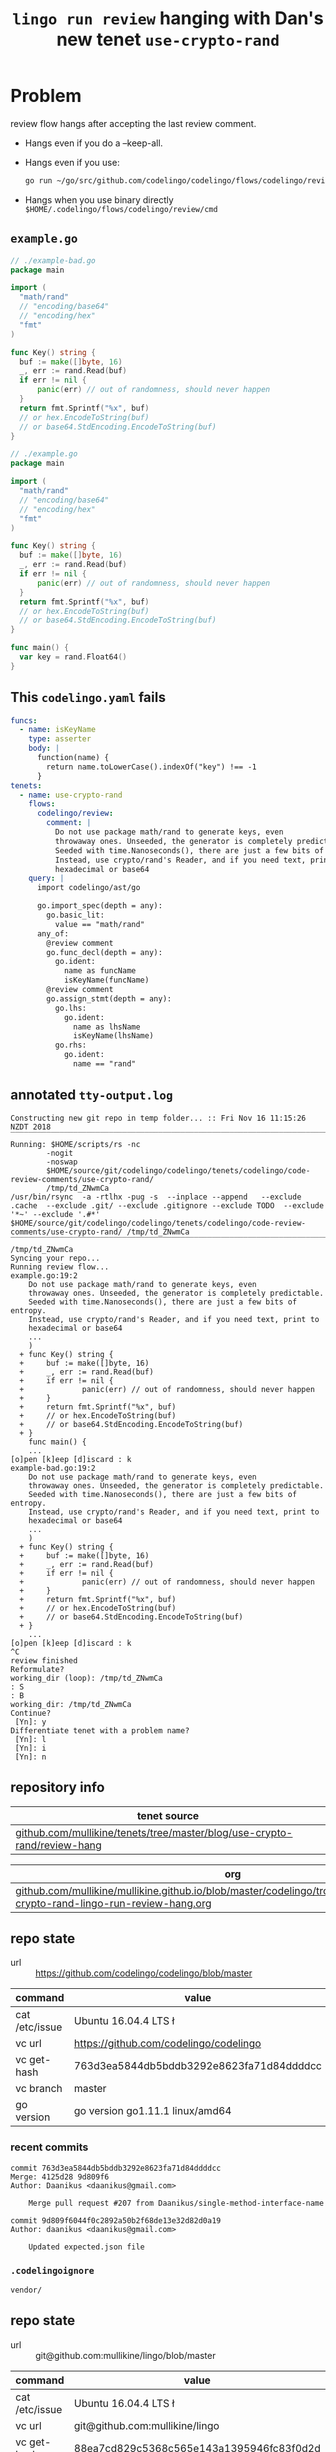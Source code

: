#+TITLE: ~lingo run review~ hanging with Dan's new tenet ~use-crypto-rand~
#+HTML_HEAD: <link rel="stylesheet" type="text/css" href="https://mullikine.github.io/org-main.css"/>
#+HTML_HEAD: <link rel="stylesheet" type="text/css" href="https://mullikine.github.io/magit.css"/>

* Problem
review flow hangs after accepting the last review comment.

- Hangs even if you do a --keep-all.
- Hangs even if you use:
  #+BEGIN_SRC sh
    go run ~/go/src/github.com/codelingo/codelingo/flows/codelingo/review/main.goh
  #+END_SRC
- Hangs when you use binary directly ~$HOME/.codelingo/flows/codelingo/review/cmd~

** ~example.go~
#+BEGIN_SRC go
  // ./example-bad.go
  package main
  
  import (
  	"math/rand"
  	// "encoding/base64"
  	// "encoding/hex"
  	"fmt"
  )
  
  func Key() string {
  	buf := make([]byte, 16)
  	_, err := rand.Read(buf)
  	if err != nil {
  		panic(err) // out of randomness, should never happen
  	}
  	return fmt.Sprintf("%x", buf)
  	// or hex.EncodeToString(buf)
  	// or base64.StdEncoding.EncodeToString(buf)
  }
  
  // ./example.go
  package main
  
  import (
  	"math/rand"
  	// "encoding/base64"
  	// "encoding/hex"
  	"fmt"
  )
  
  func Key() string {
  	buf := make([]byte, 16)
  	_, err := rand.Read(buf)
  	if err != nil {
  		panic(err) // out of randomness, should never happen
  	}
  	return fmt.Sprintf("%x", buf)
  	// or hex.EncodeToString(buf)
  	// or base64.StdEncoding.EncodeToString(buf)
  }
  
  func main() {
  	var key = rand.Float64()
  }
  
#+END_SRC

** This ~codelingo.yaml~ fails
#+BEGIN_SRC yaml
  funcs:
    - name: isKeyName
      type: asserter
      body: |
        function(name) {
          return name.toLowerCase().indexOf("key") !== -1
        }
  tenets:
    - name: use-crypto-rand
      flows:
        codelingo/review:
          comment: |
            Do not use package math/rand to generate keys, even 
            throwaway ones. Unseeded, the generator is completely predictable. 
            Seeded with time.Nanoseconds(), there are just a few bits of entropy. 
            Instead, use crypto/rand's Reader, and if you need text, print to 
            hexadecimal or base64
      query: |
        import codelingo/ast/go
  
        go.import_spec(depth = any):     
          go.basic_lit:
            value == "math/rand"
        any_of:
          @review comment
          go.func_decl(depth = any):
            go.ident:
              name as funcName
              isKeyName(funcName)
          @review comment
          go.assign_stmt(depth = any):
            go.lhs:
              go.ident:
                name as lhsName
                isKeyName(lhsName)
            go.rhs:
              go.ident:
                name == "rand"
          
#+END_SRC

** annotated ~tty-output.log~
#+BEGIN_SRC text
  Constructing new git repo in temp folder... :: Fri Nov 16 11:15:26 NZDT 2018
  ‾‾‾‾‾‾‾‾‾‾‾‾‾‾‾‾‾‾‾‾‾‾‾‾‾‾‾‾‾‾‾‾‾‾‾‾‾‾‾‾‾‾‾‾‾‾‾‾‾‾‾‾‾‾‾‾‾‾‾‾‾‾‾‾‾‾‾‾‾‾‾‾‾‾‾‾
  Running: $HOME/scripts/rs -nc
          -nogit
          -noswap
          $HOME/source/git/codelingo/codelingo/tenets/codelingo/code-review-comments/use-crypto-rand/
          /tmp/td_ZNwmCa
  /usr/bin/rsync  -a -rtlhx -pug -s  --inplace --append   --exclude .cache  --exclude .git/ --exclude .gitignore --exclude TODO  --exclude '*~' --exclude '.#*'  $HOME/source/git/codelingo/codelingo/tenets/codelingo/code-review-comments/use-crypto-rand/ /tmp/td_ZNwmCa
  ‾‾‾‾‾‾‾‾‾‾‾‾‾‾‾‾‾‾‾‾‾‾‾‾‾‾‾‾‾‾‾‾‾‾‾‾‾‾‾‾‾‾‾‾‾‾‾‾‾‾‾‾‾‾‾‾‾‾‾‾‾‾‾‾‾‾‾‾‾‾‾‾‾‾‾‾‾‾‾‾‾‾‾‾‾‾‾‾‾‾‾‾‾‾‾‾‾‾‾‾‾‾‾‾‾‾‾‾‾‾‾‾‾‾‾‾‾‾‾‾‾‾‾‾‾‾‾‾‾‾‾‾‾‾‾‾‾‾‾‾‾‾‾‾‾‾‾‾‾‾‾‾‾‾‾‾‾‾‾‾‾‾‾‾‾‾‾‾‾‾‾‾‾‾‾‾‾‾‾‾‾‾‾‾‾‾‾‾‾‾‾‾‾‾‾‾‾‾‾‾‾‾‾‾‾‾‾‾‾‾‾‾‾‾‾‾‾‾‾‾‾‾‾‾‾‾‾‾‾‾‾‾‾‾‾‾‾‾‾‾‾‾‾‾‾‾‾‾‾‾‾‾‾‾‾‾‾‾‾‾‾‾‾‾‾
  /tmp/td_ZNwmCa
  Syncing your repo...
  Running review flow...
  example.go:19:2
      Do not use package math/rand to generate keys, even
      throwaway ones. Unseeded, the generator is completely predictable.
      Seeded with time.Nanoseconds(), there are just a few bits of entropy.
      Instead, use crypto/rand's Reader, and if you need text, print to
      hexadecimal or base64
      ...
      )
    + func Key() string {
    +     buf := make([]byte, 16)
    +     _, err := rand.Read(buf)
    +     if err != nil {
    +             panic(err) // out of randomness, should never happen
    +     }
    +     return fmt.Sprintf("%x", buf)
    +     // or hex.EncodeToString(buf)
    +     // or base64.StdEncoding.EncodeToString(buf)
    + }
      func main() {
      ...
  [o]pen [k]eep [d]iscard : k
  example-bad.go:19:2
      Do not use package math/rand to generate keys, even
      throwaway ones. Unseeded, the generator is completely predictable.
      Seeded with time.Nanoseconds(), there are just a few bits of entropy.
      Instead, use crypto/rand's Reader, and if you need text, print to
      hexadecimal or base64
      ...
      )
    + func Key() string {
    +     buf := make([]byte, 16)
    +     _, err := rand.Read(buf)
    +     if err != nil {
    +             panic(err) // out of randomness, should never happen
    +     }
    +     return fmt.Sprintf("%x", buf)
    +     // or hex.EncodeToString(buf)
    +     // or base64.StdEncoding.EncodeToString(buf)
    + }
      ...
  [o]pen [k]eep [d]iscard : k
  ^C
  review finished
  Reformulate?
  working_dir (loop): /tmp/td_ZNwmCa
  : S
  : B
  working_dir: /tmp/td_ZNwmCa
  Continue?
   [Yn]: y
  Differentiate tenet with a problem name?
   [Yn]: l
   [Yn]: i
   [Yn]: n
#+END_SRC

** repository info
| tenet source                                                             |
|--------------------------------------------------------------------------|
| [[https://github.com/mullikine/tenets/tree/master/blog/use-crypto-rand/review-hang][github.com/mullikine/tenets/tree/master/blog/use-crypto-rand/review-hang]] |

| org                                                                                                                             |
|---------------------------------------------------------------------------------------------------------------------------------|
| [[https://github.com/mullikine/mullikine.github.io/blob/master/codelingo/troubleshooting/tenets/use-crypto-rand-lingo-run-review-hang.org][github.com/mullikine/mullikine.github.io/blob/master/codelingo/troubleshooting/tenets/use-crypto-rand-lingo-run-review-hang.org]] |

** repo state
+ url :: https://github.com/codelingo/codelingo/blob/master

| command        | value                                    |
|----------------+------------------------------------------|
| cat /etc/issue | Ubuntu 16.04.4 LTS \n \l                 |
| vc url         | https://github.com/codelingo/codelingo   |
| vc get-hash    | 763d3ea5844db5bddb3292e8623fa71d84ddddcc |
| vc branch      | master                                   |
| go version     | go version go1.11.1 linux/amd64          |

*** recent commits
#+BEGIN_SRC text
  commit 763d3ea5844db5bddb3292e8623fa71d84ddddcc
  Merge: 4125d28 9d809f6
  Author: Daanikus <daanikus@gmail.com>
  
      Merge pull request #207 from Daanikus/single-method-interface-name
  
  commit 9d809f6044f0c2892a50b2f68de13e32d82d0a19
  Author: daanikus <daanikus@gmail.com>
  
      Updated expected.json file
#+END_SRC
*** ~.codelingoignore~
#+BEGIN_SRC text
  vendor/
#+END_SRC

** repo state
+ url :: git@github.com:mullikine/lingo/blob/master

| command        | value                                    |
|----------------+------------------------------------------|
| cat /etc/issue | Ubuntu 16.04.4 LTS \n \l                 |
| vc url         | git@github.com:mullikine/lingo           |
| vc get-hash    | 88ea7cd829c5368c565e143a1395946fc83f0d2d |
| vc branch      | master                                   |
| go version     | go version go1.11.1 linux/amd64          |

*** recent commits
#+BEGIN_SRC text
  commit 88ea7cd829c5368c565e143a1395946fc83f0d2d
  Author: Emerson Wood <13581922+emersonwood@users.noreply.github.com>
  
      Update version v0.7.2 (#433)
  
  commit 9322dc849176903ad1e543f16edff82c0cccd0ea
  Merge: 5660a4b 35e69f7
  Author: BlakeMScurr <blake@codelingo.io>
  
      Merge pull request #399 from BlakeMScurr/update-default
#+END_SRC
